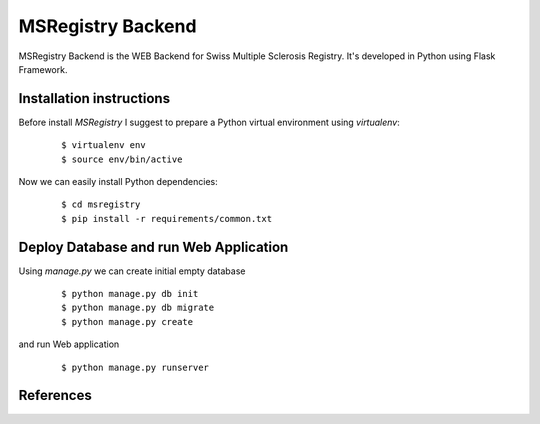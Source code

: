 ========================================================================
    MSRegistry Backend
========================================================================

.. This file follows reStructuredText markup syntax; see
   http://docutils.sf.net/rst.html for more information


MSRegistry Backend is the WEB Backend for Swiss Multiple Sclerosis Registry.
It's developed in Python using Flask Framework.


Installation instructions
=========================

Before install *MSRegistry* I suggest to prepare a Python virtual environment
using `virtualenv`:

   ::

      $ virtualenv env
      $ source env/bin/active

Now we can easily install Python dependencies: 

   ::

      $ cd msregistry
      $ pip install -r requirements/common.txt


Deploy Database and run Web Application
=======================================

Using `manage.py` we can create initial empty database

   ::

      $ python manage.py db init
      $ python manage.py db migrate
      $ python manage.py create

and run Web application

   ::

      $ python manage.py runserver


References
==========

.. _`Flask`: http://flask.pocoo.org/
.. _`SQLAlchemy`: http://www.sqlalchemy.org/
.. _`Alembic`: https://alembic.readthedocs.org/